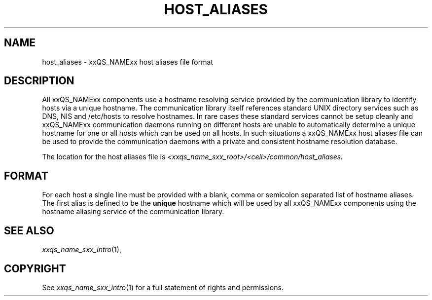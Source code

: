 '\" t
.\"___INFO__MARK_BEGIN__
.\"
.\" Copyright: 2004 by Sun Microsystems, Inc.
.\"
.\"___INFO__MARK_END__
.\" $RCSfile: host_aliases.5,v $     Last Update: $Date: 2005/03/30 14:31:37 $     Revision: $Revision: 1.1 $
.\"
.\"
.\" Some handy macro definitions [from Tom Christensen's man(1) manual page].
.\"
.de SB		\" small and bold
.if !"\\$1"" \\s-2\\fB\&\\$1\\s0\\fR\\$2 \\$3 \\$4 \\$5
..
.\"
.de T		\" switch to typewriter font
.ft CW		\" probably want CW if you don't have TA font
..
.\"
.de TY		\" put $1 in typewriter font
.if t .T
.if n ``\c
\\$1\c
.if t .ft P
.if n \&''\c
\\$2
..
.\"
.de M		\" man page reference
\\fI\\$1\\fR\\|(\\$2)\\$3
..
.TH HOST_ALIASES 5 "$Date: 2005/03/30 14:31:37 $" "xxRELxx" "xxQS_NAMExx File Formats"
.\"
.SH NAME
host_aliases \- xxQS_NAMExx host aliases file format
.\"
.SH DESCRIPTION
All xxQS_NAMExx components use a hostname resolving service provided by
the communication library to identify hosts via a unique hostname. The
communication library itself references standard UNIX directory services
such as DNS, NIS and /etc/hosts to resolve hostnames. 
In rare cases these standard services
cannot be setup cleanly and xxQS_NAMExx communication daemons running on
different hosts are unable to automatically determine a unique hostname
for one or all hosts which can be used on all hosts. In such situations
a xxQS_NAMExx host aliases file can be used to provide the communication
daemons with a private and consistent hostname resolution database.
.PP
The location for the host aliases file is 
\fI<xxqs_name_sxx_root>/<cell>/common/host_aliases.\fP
.\"
.\"
.SH FORMAT
For each host a single line must be provided with a blank, comma or
semicolon separated list of hostname aliases. The first alias
is defined to be the \fBunique\fP hostname which will be used
by all xxQS_NAMExx components using the hostname aliasing service
of the communication library.
.\"
.\"
.SH "SEE ALSO"
.M xxqs_name_sxx_intro 1 ,
.\"
.SH "COPYRIGHT"
See
.M xxqs_name_sxx_intro 1
for a full statement of rights and permissions.
